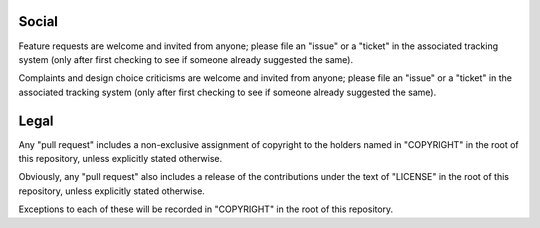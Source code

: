 Social
======

Feature requests are welcome and invited from anyone; please file an
"issue" or a "ticket" in the associated tracking system (only after first
checking to see if someone already suggested the same).

Complaints and design choice criticisms are welcome and invited from
anyone; please file an "issue" or a "ticket" in the associated tracking
system (only after first checking to see if someone already suggested the
same).

Legal
=====

Any "pull request" includes a non-exclusive assignment of copyright to the
holders named in "COPYRIGHT" in the root of this repository, unless
explicitly stated otherwise.

Obviously, any "pull request" also includes a release of the contributions
under the text of "LICENSE" in the root of this repository, unless
explicitly stated otherwise.

Exceptions to each of these will be recorded in "COPYRIGHT" in the root of
this repository.
